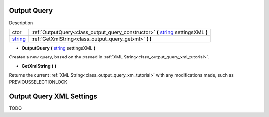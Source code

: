 .. _class_output_query:

Output Query
===============

Description

+---------+------------------------------------------------------------------------------------+
| ctor    | :ref:`OutputQuery<class_output_query_constructor>` **(** string_ settingsXML **)** |
+---------+------------------------------------------------------------------------------------+
| string_ | :ref:`GetXmlString<class_output_query_getxml>` **(** **)**                         |
+---------+------------------------------------------------------------------------------------+

.. _string: https://docs.microsoft.com/en-us/dotnet/csharp/programming-guide/strings/

.. _class_output_query_constructor:

- **OutputQuery** **(** string_ settingsXML **)**

Creates a new query, based on the passed in :ref:`XML String<class_output_query_xml_tutorial>`.

.. _class_output_query_getxml:

- **GetXmlString** **(** **)**

Returns the current :ref:`XML String<class_output_query_xml_tutorial>` with any modifications made, such as PREVIOUSSELECTIONLOCK

.. _class_output_query_xml_tutorial:

Output Query XML Settings
=========================

TODO